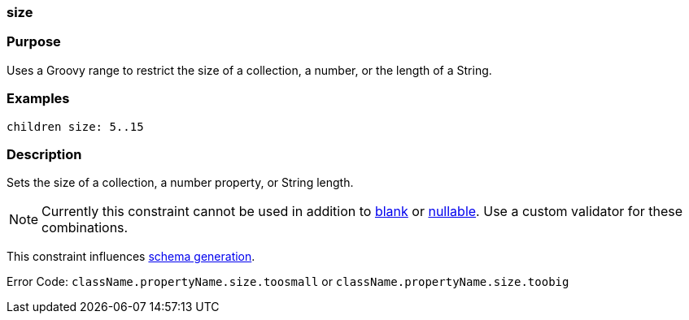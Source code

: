 
=== size



=== Purpose


Uses a Groovy range to restrict the size of a collection, a number, or the length of a String.


=== Examples


[source,java]
----
children size: 5..15
----


=== Description


Sets the size of a collection, a number property, or String length.

NOTE: Currently this constraint cannot be used in addition to <<ref-constraints-blank,blank>> or <<ref-constraints-nullable,nullable>>. Use a custom validator for these combinations.

This constraint influences <<gormConstraints,schema generation>>.

Error Code: `className.propertyName.size.toosmall` or `className.propertyName.size.toobig`
